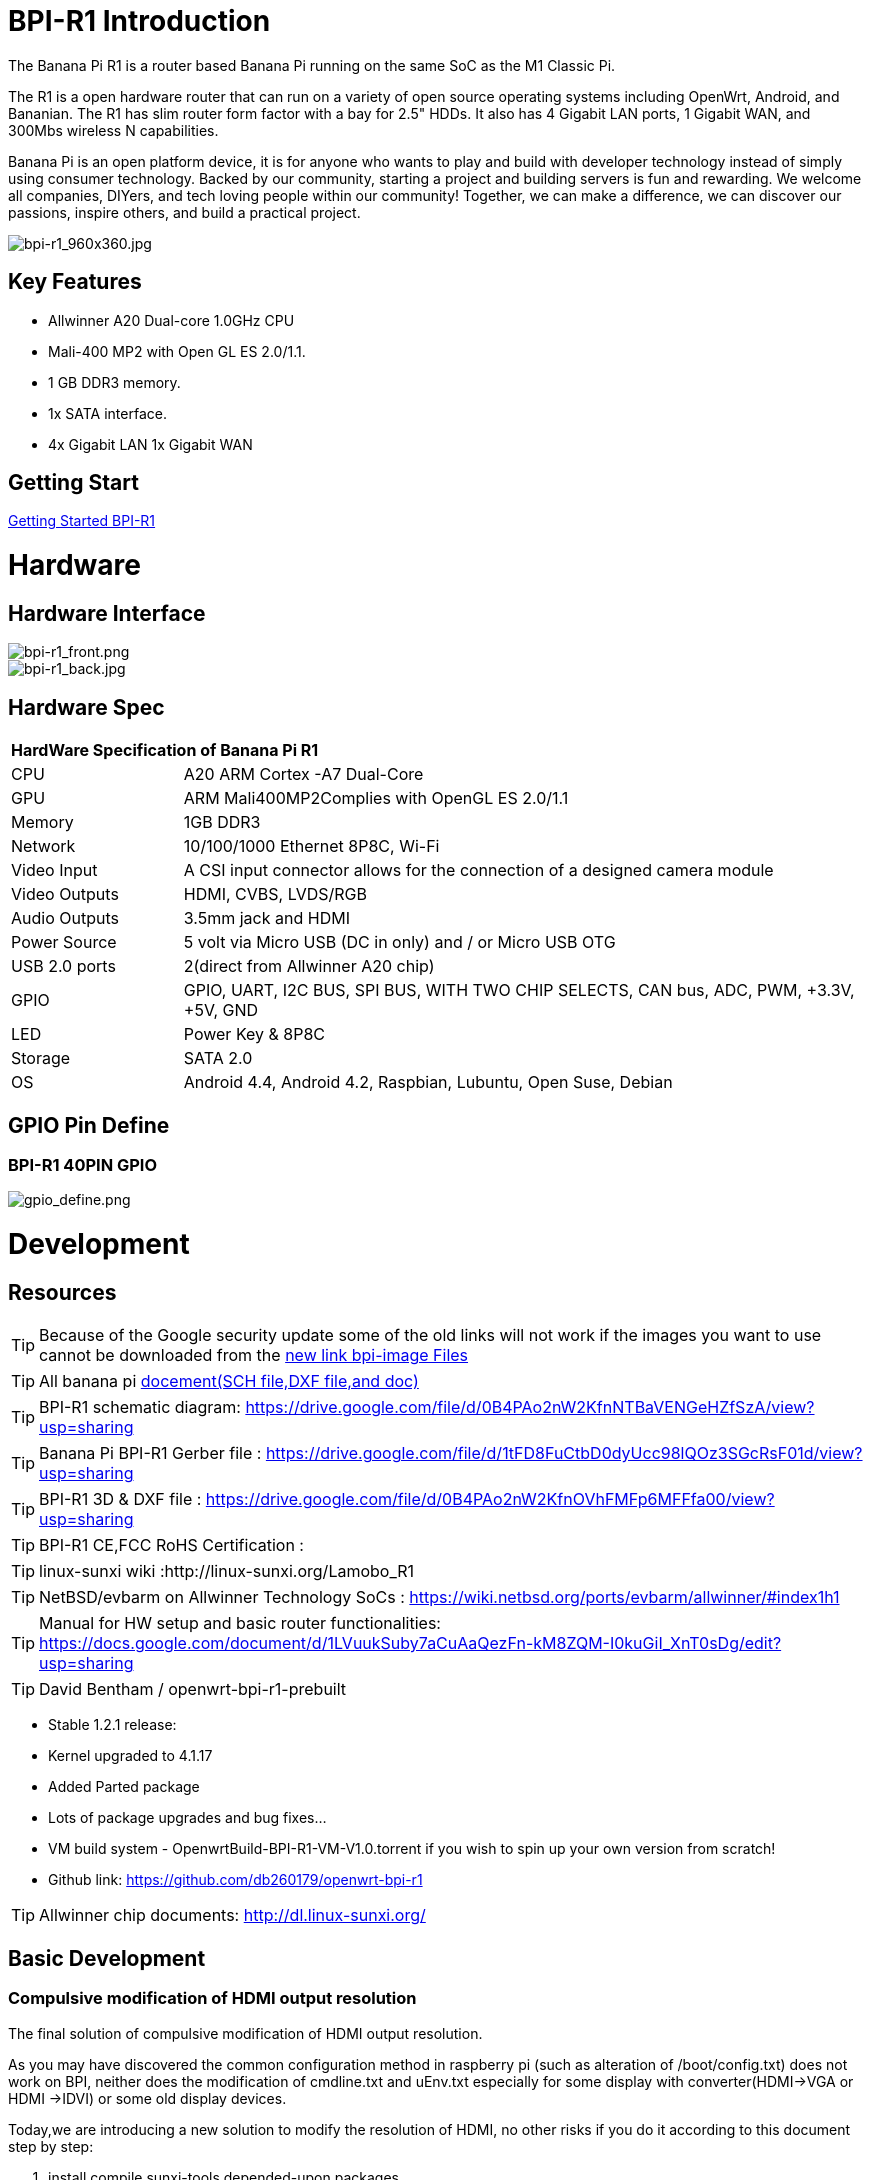 = BPI-R1 Introduction

The Banana Pi R1 is a router based Banana Pi running on the same SoC as the M1 Classic Pi.

The R1 is a open hardware router that can run on a variety of open source operating systems including OpenWrt, Android, and Bananian. The R1 has slim router form factor with a bay for 2.5" HDDs. It also has 4 Gigabit LAN ports, 1 Gigabit WAN, and 300Mbs wireless N capabilities.

Banana Pi is an open platform device, it is for anyone who wants to play and build with developer technology instead of simply using consumer technology. Backed by our community, starting a project and building servers is fun and rewarding. We welcome all companies, DIYers, and tech loving people within our community! Together, we can make a difference, we can discover our passions, inspire others, and build a practical project.

image::/picture/bpi-r1_960x360.jpg[bpi-r1_960x360.jpg]

== Key Features

- Allwinner A20 Dual-core 1.0GHz CPU
- Mali-400 MP2 with Open GL ES 2.0/1.1.
- 1 GB DDR3 memory.
- 1x SATA interface.
- 4x Gigabit LAN 1x Gigabit WAN

== Getting Start

link:/en/BPI-R1/GettingStarted_BPI-R1[Getting Started BPI-R1]

= Hardware
== Hardware Interface

image::/picture/bpi-r1_front.png[bpi-r1_front.png]
image::/picture/bpi-r1_back.jpg[bpi-r1_back.jpg]

== Hardware Spec

[option="header",cols="1,4"]
|=====
2+| **HardWare Specification of Banana Pi R1**
| CPU           | A20 ARM Cortex -A7 Dual-Core
| GPU           | ARM Mali400MP2Complies with OpenGL ES 2.0/1.1
| Memory        | 1GB DDR3
| Network       | 10/100/1000 Ethernet 8P8C, Wi-Fi
| Video Input   | A CSI input connector allows for the connection of a designed camera module 
| Video Outputs | HDMI, CVBS, LVDS/RGB
| Audio Outputs | 3.5mm jack and HDMI
| Power Source  | 5 volt via Micro USB (DC in only) and / or Micro USB OTG
| USB 2.0 ports | 2(direct from Allwinner A20 chip)
| GPIO          | GPIO, UART, I2C BUS, SPI BUS, WITH TWO CHIP SELECTS, CAN bus, ADC, PWM, +3.3V, +5V, GND
| LED           | Power Key & 8P8C 
| Storage       | SATA 2.0 
| OS            | Android 4.4, Android 4.2, Raspbian, Lubuntu, Open Suse, Debian
|=====

== GPIO Pin Define

=== BPI-R1 40PIN GPIO

image::/picture/gpio_define.png[gpio_define.png]

= Development
== Resources

TIP: Because of the Google security update some of the old links will not work if the images you want to use cannot be downloaded from the link:https://drive.google.com/drive/folders/0B_YnvHgh2rwjVjNyS2pheEtWQlk?resourcekey=0-U4TI84zIBdId7bHHjf2qKA[new link bpi-image Files]

TIP: All banana pi link:https://drive.google.com/drive/folders/0B4PAo2nW2Kfndjh6SW9MS2xKSWs?resourcekey=0-qXGFXKmd7AVy0S81OXM1RA&usp=sharing[docement(SCH file,DXF file,and doc)]

TIP: BPI-R1 schematic diagram:  https://drive.google.com/file/d/0B4PAo2nW2KfnNTBaVENGeHZfSzA/view?usp=sharing

TIP: Banana Pi BPI-R1 Gerber file : https://drive.google.com/file/d/1tFD8FuCtbD0dyUcc98lQOz3SGcRsF01d/view?usp=sharing

TIP: BPI-R1 3D & DXF file : https://drive.google.com/file/d/0B4PAo2nW2KfnOVhFMFp6MFFfa00/view?usp=sharing

TIP: BPI-R1 CE,FCC RoHS Certification :

TIP: linux-sunxi wiki :http://linux-sunxi.org/Lamobo_R1

TIP: NetBSD/evbarm on Allwinner Technology SoCs : https://wiki.netbsd.org/ports/evbarm/allwinner/#index1h1

TIP: Manual for HW setup and basic router functionalities: https://docs.google.com/document/d/1LVuukSuby7aCuAaQezFn-kM8ZQM-I0kuGiI_XnT0sDg/edit?usp=sharing

TIP: David Bentham / openwrt-bpi-r1-prebuilt

- Stable 1.2.1 release:
- Kernel upgraded to 4.1.17
- Added Parted package
- Lots of package upgrades and bug fixes...
- VM build system - OpenwrtBuild-BPI-R1-VM-V1.0.torrent if you wish to spin up your own version from scratch!
- Github link: https://github.com/db260179/openwrt-bpi-r1

TIP: Allwinner chip documents: http://dl.linux-sunxi.org/

== Basic Development
=== Compulsive modification of HDMI output resolution
The final solution of compulsive modification of HDMI output resolution.

As you may have discovered the common configuration method in raspberry pi (such as alteration of /boot/config.txt) does not work on BPI, neither does the modification of cmdline.txt and uEnv.txt especially for some display with converter(HDMI->VGA or HDMI ->IDVI) or some old display devices.

Today,we are introducing a new solution to modify the resolution of HDMI, no other risks if you do it according to this document step by step:

. install compile sunxi-tools depended-upon packages
+
```sh
sudo apt-get install libusb-1.0-0-dev
```
+
. get sunxi-tools new code from github:
+
```
git clone https://github.com/linux-sunxi/sunxi-tools.git
```
+
. compile sunxi-tools
+
```
cd sunxi-tools
make
```
+
. backup script.bin
+
```
sudo cp /boot/bananapi/script.bin /boot/bananapi/script.bak
```
+
. copy script.bin to current dir
+
```
cp /boot/bananapi/script.bin ./
```
+
. use bin2fex change bin to fex
+
```
bin2fex ./script.bin ./script.fex
```
+
. edit script.fex file:
+
```
nano script.fex
```
+
see this below:
+
```
[disp_init]
disp_init_enable = 1
disp_mode = 0
screen0_output_type = 3
screen0_output_mode = 5
screen1_output_type = 2
screen1_output_mode = 11
fb0_framebuffer_num = 2
fb0_format = 10
fb0_pixel_sequence = 0
fb0_scaler_mode_enable = 1
fb1_framebuffer_num = 2
fb1_format = 10
fb1_pixel_sequence = 0
fb1_scaler_mode_enable = 0
lcd0_backlight = 197
lcd1_backlight = 197
lcd0_bright = 50
lcd0_contrast = 50
lcd0_saturation = 57
lcd0_hue = 50
lcd1_bright = 50
lcd1_contrast = 50
lcd1_saturation = 57
lcd1_hue = 50 
just change screen0_output_mode = 5, note , other not do any change.
```
+
A20 support as below: HDMI/TV mode numbers:
+
```
0 480i
1 576i
2 480p
3 576p
4 720p 50Hz
5 720p 60Hz
6 1080i 50 Hz
7 1080i 60 Hz
8 1080p 24 Hz
9 1080p 50 Hz
10 1080p 60 Hz
11 PAL
12 PAL SVIDEO
14 NTSC
15 NTSC SVIDEO
17 PAL_M
18 PAL_M SVIDEO
20 PAL_NC
21 PAL_NC SVIDEO
23 1080p 24 Hz 3D
24 720p 50 Hz 3D
25 720p 60 Hz 3D
26 1360x768 60 Hz
27 1280x1024 60 Hz
Press Ctrl + x ， Y ，Enter save and exit edit:
```
+

. use fex2bin change fex to bin
+
```
fex2bin ./script.fex ./script.bin
```
+
copy script.bin to /boot
+
```
sudo cp ./script.bin /boot/bananapi/
```
+
. reboot and make a try
+
```
sudo reboot
```
another easy way: just edit uEnv.txt file to change it:
+
```
bootargs=enforcing=1 console=ttyS0,115200 console=tty1 root=/dev/mmcblk0p2 rootwait init=/init vmalloc=384M ion_
ma_list="120m,176m,512m" loglevel=8 bootmenutimeout=10 datadev=mmcblk0p2 disp.screen0_output_type=3 disp.screen0_o
utput_mode=10 disp.screen1_output_type=3 disp.screen1_output_mode=10
```

=== How to build OpenWRT image from github
We test it with deepin2014(base on ubuntu14.04)

. install depend package :
+
```
 apt-get install subversion build-essential libncurses5-dev zlib1g-dev gawk 
git ccache gettext libssl-dev xsltproc unzip subversion file
```
+
. get openwrt source code

+
```
git clone https://github.com/BPI-SINOVOIP/BPI-OpenWRT.git
```
+
. enter openwrt dir:
+
```
cd BPI-OpenWRT
```
+
. update package and install
+
```
./scripts/feeds update -a
./scripts/feeds install -a
```
+
. Enter the customization interface:
+
image::/picture/r1_openwrt_1.jpg[r1_openwrt_1.jpg]
+
please choose your need:
+
Target System default is BananaPi，its the only choice on that matte.，Please change the device selection under Target Profile. The OpenWrt image supports M1, M1+ and R1.
+
example : i need web and add chinese support
+
```
LuCI—> 1. Collections  ---> <*> luci  add Luci support ，it mean web GUI support，it is defaultes
LuCI—>2. Modules  ---> <*> luci-i18n-chinese   add chinese also you can choose others.
```
+
. Make ,you can add V=s to see more message ,also add -j4 to use quad core to work .
+
```
make
```
+
when compile finish bin/sunxi/ dir have a image，file name：openwrt-sunxi-BPI-XX-sdcard-vfat-ext4.img，i compile is BPI-R1，so name is ：openwrt-sunxi-BPI-R1-sdcard-vfat-ext4.img，

. use USB Image Tool(http://www.alexpage.de/) burn image to sd，insert BPI and booting it.

. running ：
+
image::/picture/r1_openwrt_2.png[r1_openwrt_2.png]

= System Image
== Android

NOTE: 2018-07-28 update android 4.4 HDMI version image

Features Map: http://wiki.banana-pi.org/R1_Image_Map

Baidu Drive: https://pan.baidu.com/s/1dorsPZAqCbL1oC6J4zQyvQ

Google Drive: https://drive.google.com/open?id=1ztI_dB0veEPkEaB7XV7OdEb3YE2mwywm

Forum pthtread :http://forum.banana-pi.org/t/bananapi-m1-m1p-r1-new-image-release-20180728/6357

NOTE: Banana pi PBI-R1 android 4.4 image : https://drive.google.com/file/d/0BxpbZWFFuHmyUHRYeE9uenFTVmc/view

== Linux

=== Ubuntu kernel 3.4

NOTE: 2022-04-16 Banana Pi new image: Ubuntu 16.04 with Allwinner BSP, use MPV play 1080P video,Allwinner BSP kernel 3.4 , BPI-M2 Ultra/Berry use kernel 3.10

Google driver: https://drive.google.com/drive/folders/1DEO7JdMfDhHynC83K7JMxgnNxf1gV82S

Discuss on forum: https://forum.banana-pi.org/t/banana-pi-new-image-ubuntu-16-04-with-allwinner-bsp-use-mpv-play-1080p-video/13272

NOTE: 2018-07-28 ubuntu-server-16.04

Google drive : https://drive.google.com/file/d/1ztI_dB0veEPkEaB7XV7OdEb3YE2mwywm/view?usp=sharing

Baidu drive  : https://pan.baidu.com/s/1dorsPZAqCbL1oC6J4zQyvQ

Forum thread:
http://forum.banana-pi.org/t/bananapi-m1-m1p-r1-new-image-android-and-ubuntu-sever-release-2018-07-28/6357

NOTE: 2016-07-21 update ubuntu-mate-16.04-desktop
support BPI-M2,BPI-M1+，BPI-R1

Google drive : https://drive.google.com/file/d/0B_YnvHgh2rwjbzFITldLY2VjOVE/view?usp=sharing

MD5: 155f072da499a7c523b7394f77dd9def

Forum thread:
http://forum.banana-pi.org/t/bpi-r1-new-image-ubuntu-mate-16-04-desktop-armhf-raspberry-pi-bpi-m1-m1p-r1-sd-emmc-2016-07-21/2052

NOTE: 2016-07-19 update, need use >=16G SD card

Google drive : https://drive.google.com/file/d/0B_YnvHgh2rwjUXZmZTh3ZG5LTEU/view?usp=sharing

MD5: 37d6599eac4daced375fba8fa58dc1d5

Forum thread:
http://forum.banana-pi.org/t/bpi-r1-new-image-edu-ubuntu-mate-1604-preview-bpi-m1-m1p-r1-img-2016-07-19/2043

NOTE: 2016-07-10 update Ubuntu-16.04-xenial-minimal
support BPI-M2,BPI-M1+，BPI-R1

Google drive : https://drive.google.com/file/d/0B_YnvHgh2rwjUXFrU0ZDX3Z2NlE/view?usp=sharing

MD5: b900b9ba3b0f664a2cfae1fa1146b2fa

Forum thread:
http://forum.banana-pi.org/t/bpi-r1-new-image-ubuntu-16-04-xenial-minimal-preview-bpi-m1-m1p-r1-img-2016-07-10/1991

NOTE: 2016-06-04 update Ubuntu-16.04-xenial
support BPI-M2,BPI-M1+，BPI-R1

Google drive : https://drive.google.com/file/d/0B_YnvHgh2rwjQ1JJNkpQSXoxVVk/view?usp=sharing

Baidu cloud: http://pan.baidu.com/s/1jHDZCsY

MD5: b900b9ba3b0f664a2cfae1fa1146b2fa

Forum thread:
http://forum.banana-pi.org/t/bpi-r1-new-image-ubuntu-mate-16-04-xenial-preview-bpi-r1-sd-emmc-2016-06-04/1821

=== Debian

NOTE: Update 2022-04-04, Banana Pi BPI-R1 (lamobo-r1) new Images，Ubuntu Jammy ,Ubuntu Impish, Ubuntu Focal

https://forum.banana-pi.org/t/bananapi-r1-lamobo-r1-images/13230

NOTE: 2019-9-18 update. Debian 10 buster mate desktop with grub support (boot-2019.07 + kernel 5.1.1)

Google driver: https://drive.google.com/file/d/1TAirzSDpbhtfznlxD6DL3HiCJ2c0FESB/view?usp=sharing

Forum pthread: http://forum.banana-pi.org/t/bpi-m1-m1-r1-new-image-debian-10-buster-mate-desktop-with-grub-support-boot-2019-07-kernel-5-1-1/9916

NOTE: 2016-08-04-Armbian_5.17_Lamobo-r1_Debian_jessie_4.6.5_desktop-build-by-bpi-r1.img.zip

Google drive download : https://drive.google.com/file/d/0B_YnvHgh2rwjV3I5RlpwdmZHYWs/view?usp=sharing

MD5: f6952fc265ba26c953eb929d23d1ac95

Forum thread:
http://forum.banana-pi.org/t/bpi-r1-new-image-armbian-5-17-bpi-r1-debian-jessie-4-6-5-desktop-build-by-bpi-r1-img/2095

NOTE: 2015-07-21 update Debian8_docker uboot : 2015-7 linux kernel: 4.2.4

Google drive download : https://drive.google.com/file/d/0B3EGHv0FSPOGSXVIaUVaRDBldE0/view

Baidu cloud : http://pan.baidu.com/s/1kTnKNrx

MD5: 0e3349ea78e790382461a538264b569d

Forum thread:
http://forum.banana-pi.org/t/bpi-r1-new-image-debian8-docker-k4-2-beta-v4-0/516

== OpenWRT

=== Officeal OpenWRT

Wiki : https://wiki.openwrt.org/toh/lamobo/r1

Openwrt support for allwinner : https://wiki.openwrt.org/doc/hardware/soc/soc.allwinner.sunxi?s[]=banana&s[]=pi

Image download : https://downloads.openwrt.org/chaos_calmer/15.05/sunxi/generic/uboot-sunxi-Lamobo_R1/

=== BPI OpenWRT V4.0

Google drive: https://drive.google.com/file/d/0B3EGHv0FSPOGeHJNdmVXS3UtMUU/view?usp=sharing

Baidu cloud: http://pan.baidu.com/s/1mg8Gjna

MD5: CB597EE79A6E27630AD7F903D23C4A7B

Forum thread:
http://forum.banana-pi.org/t/bpi-r1-openwrt-4-0-new-image-release/430

== Third part image

=== Raspbian

NOTE: 2016-07-13 update raspbian jessie

Google drive download : https://drive.google.com/file/d/0B_YnvHgh2rwjdTh5ZnVZam1rb0E/view?usp=sharing

MD5: 156b09907586ea9e86481bda73f4254f

Forum thread:
http://forum.banana-pi.org/t/bpi-r1-new-image-raspbian-jessie-bpi-m1-m1p-r1-img-2016-07-13/2011

NOTE: 2016-07-12 update raspbian lite

Google drive download : https://drive.google.com/file/d/0B_YnvHgh2rwjRXRuWHJ5V3BJTmc/view?usp=sharing

MD5: 302063f7417079390da79334258dd538

Forum thread:
http://forum.banana-pi.org/t/bpi-r1-new-image-raspbian-lite-bpi-m1-m1p-r1-img-2016-07-12/2004

=== Armbian
NOTE: Update 2022-04-04, Banana Pi BPI-R1 (lamobo-r1) new Images，Armbian Sid,Armbian Bullseye, Armbian Buster

https://forum.banana-pi.org/t/bananapi-r1-lamobo-r1-images/13230

NOTE: Armbian Xenial and Armbian Jessie

Image lownload link :https://www.armbian.com/lamobo-r1/

=== Fedora
NOTE: Banana pi BPI-R1 mainline linux kernel for fedora

https://www.wiesinger.com/opensource/fedora/kernel/BananaPi-R1/

=== Kanux
NOTE: 2016-07-12 update KANO OS Beta 3.3.0 (support rpi3 rpi2 rpi1)

Google drive download : https://drive.google.com/file/d/0B_YnvHgh2rwjaXQtVGUtbFplTUU/view?usp=sharing

MD5: 1951f3abc0a54675d9bbbac387760e4e

Forum thread:
http://forum.banana-pi.org/t/bpi-r1-new-image-kanux-beta-3-3-0-preview-bpi-m1-m1p-r1-img-2016-07-15/2025

=== Arch linux
NOTE: Archlinux 28-12-2017 4.6.5 sunxi mainline kernel

Kernel borrowed from armbian: BPI-R1 new image: Armbian_5.17_bpi-r1_Debian_jessie_4.6.5_desktop-build-by-bpi-r1.img

Archlinux upgraded from official bpi image.

The kernel issues related to kernel / userspace mismatch seem to be gone (such as systemd-sysctl input / output error etc).

Image download link: http://mkaczanowski.com/files/archlinux-bpi-r1-2017-28-2017-4.6.5-sunxi-mainline.img

=== FreeBSD
NOTE: Banana pi as the official partner of Allwinner , must banana pi product use Allwinner chip design . such as A20/A31S/H3/H2+/A64/A83T , and FreeBSD have support many Allwinner . so easy to use on banana pi board.

- Allwinner A20 (sun7i), a dual-core Cortex-A7 : BPI-M1/BPI-M1+/BPI-R1
- Allwinner A31 and A31s (sun6i), a quad-core Cortex-A7 : BPI-M2
- Allwinner A64 sun50i), a quad-core Cortex-A53 :BPI-M64
- Allwinner A83T (sun8i), an octa-core Cortex-A7 : BPI-M3
- Allwinner H3 (sun8i), a quad-core Cortex-A7 : BPI-M2+/BPI-M2+ EDU/

https://wiki.freebsd.org/FreeBSD/arm/Allwinner

=== Asterisk
NOTE: Asterisk support http://dostmuhammad.com/blog/asterisk-for-banana-pi-r1-freepbx-image-included/

NOTE: Forum pthread: http://forum.banana-pi.org/t/asterisk-for-banana-pi-bpi-r1-freepbx-image-included/921

=== Others
NOTE: You can fine others image at forum : http://forum.banana-pi.org/c/bpi-r1

= FAQ



= Easy to buy

WARNING: OEM&ODM, please contact: judyhuang@banana-pi.com